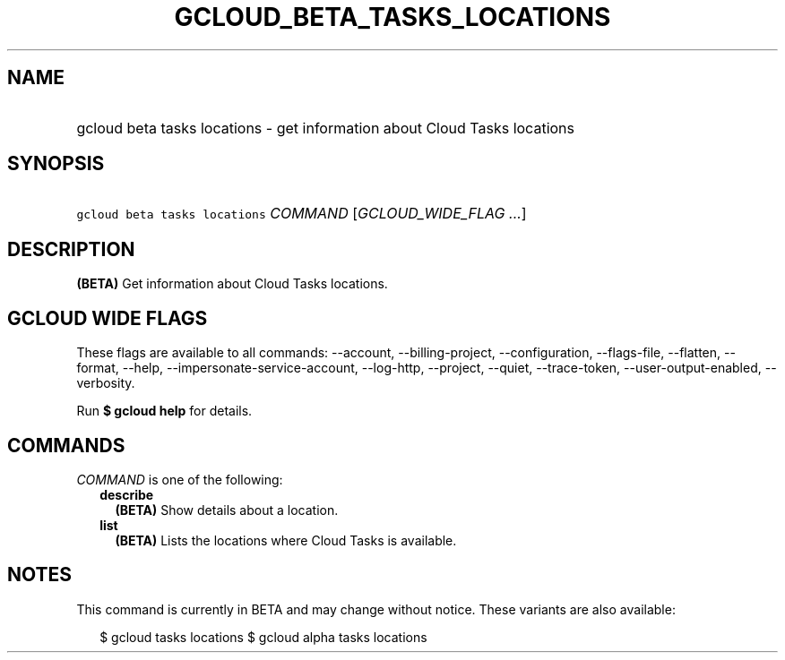 
.TH "GCLOUD_BETA_TASKS_LOCATIONS" 1



.SH "NAME"
.HP
gcloud beta tasks locations \- get information about Cloud Tasks locations



.SH "SYNOPSIS"
.HP
\f5gcloud beta tasks locations\fR \fICOMMAND\fR [\fIGCLOUD_WIDE_FLAG\ ...\fR]



.SH "DESCRIPTION"

\fB(BETA)\fR Get information about Cloud Tasks locations.



.SH "GCLOUD WIDE FLAGS"

These flags are available to all commands: \-\-account, \-\-billing\-project,
\-\-configuration, \-\-flags\-file, \-\-flatten, \-\-format, \-\-help,
\-\-impersonate\-service\-account, \-\-log\-http, \-\-project, \-\-quiet,
\-\-trace\-token, \-\-user\-output\-enabled, \-\-verbosity.

Run \fB$ gcloud help\fR for details.



.SH "COMMANDS"

\f5\fICOMMAND\fR\fR is one of the following:

.RS 2m
.TP 2m
\fBdescribe\fR
\fB(BETA)\fR Show details about a location.

.TP 2m
\fBlist\fR
\fB(BETA)\fR Lists the locations where Cloud Tasks is available.


.RE
.sp

.SH "NOTES"

This command is currently in BETA and may change without notice. These variants
are also available:

.RS 2m
$ gcloud tasks locations
$ gcloud alpha tasks locations
.RE

